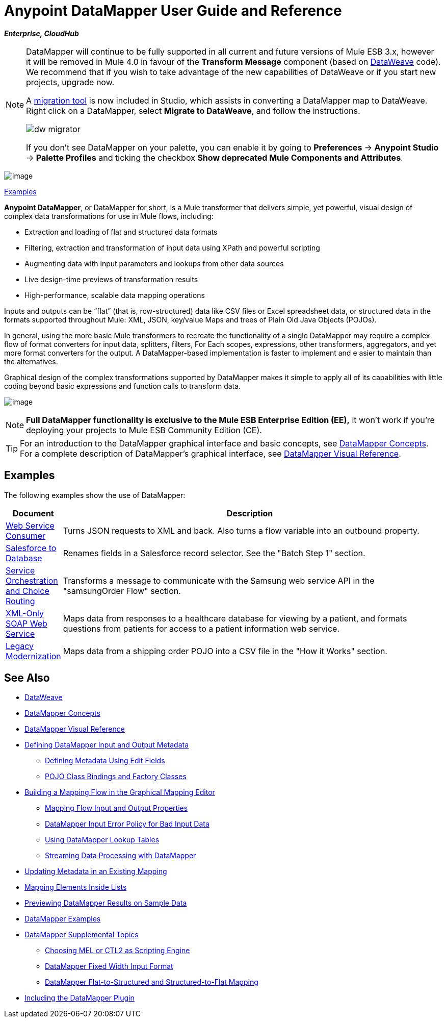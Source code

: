= Anypoint DataMapper User Guide and Reference
:keywords: datamapper

*_Enterprise, CloudHub_*

[NOTE]
====
DataMapper will continue to be fully supported in all current and future versions of Mule ESB 3.x, however it will be removed in Mule 4.0 in favour of the *Transform Message* component (based on link:https://developer.mulesoft.com/docs/display/current/DataWeave[DataWeave] code). We recommend that if you wish to take advantage of the new capabilities of DataWeave or if you start new projects, upgrade now.

A link:/mule-user-guide/v/3.8/dataweave-migrator[migration tool] is now included in Studio, which assists in converting a DataMapper map to DataWeave. Right click on a DataMapper, select *Migrate to DataWeave*, and follow the instructions.

image:dw_migrator_script.png[dw migrator]

If you don't see DataMapper on your palette, you can enable it by going to *Preferences* -> *Anypoint Studio* -> *Palette Profiles* and ticking the checkbox *Show deprecated Mule Components and Attributes*.
====

image:datamapper.png[image]

<<Examples>>


*Anypoint DataMapper*, or DataMapper for short, is a Mule transformer that delivers simple, yet powerful, visual design of complex data transformations for use in Mule flows, including:

* Extraction and loading of flat and structured data formats
* Filtering, extraction and transformation of input data using XPath and powerful scripting
* Augmenting data with input parameters and lookups from other data sources
* Live design-time previews of transformation results
* High-performance, scalable data mapping operations

Inputs and outputs can be “flat” (that is, row-structured) data like CSV files or Excel spreadsheet data, or structured data in the formats supported throughout Mule: XML, JSON, key/value Maps and trees of Plain Old Java Objects (POJOs).

In general, using the more basic Mule transformers to recreate the functionality of a single DataMapper may require a complex flow of format converters for input data, splitters, filters, For Each scopes, expressions, other transformers, aggregators, and yet more format converters for the output. A DataMapper-based implementation is faster to implement and e asier to maintain than the alternatives.

Graphical design of the complex transformations supported by DataMapper makes it simple to apply all of its capabilities with little coding beyond basic expressions and function calls to transform data.

image:mapping_example_compl.png[image]

[NOTE]
====
*Full DataMapper functionality is exclusive to the Mule ESB Enterprise Edition (EE),* it won't work if you're deploying your projects to Mule ESB Community Edition (CE).
====

[TIP]
====
For an introduction to the DataMapper graphical interface and basic concepts, see link:/mule-user-guide/v/3.7/datamapper-concepts[DataMapper Concepts]. For a complete description of DataMapper's graphical interface, see link:/mule-user-guide/v/3.7/datamapper-visual-reference[DataMapper Visual Reference].
====

== Examples

The following examples show the use of DataMapper:

[width="99a",cols="10a,90a",options="header"]
|===
|Document |Description
|http://www.mulesoft.org/documentation/display/current/Web+Service+Consumer+Example[Web Service Consumer] |Turns JSON requests to XML and back. Also turns a flow variable into an outbound property.
|http://www.mulesoft.org/documentation/display/current/Salesforce+to+Database+Example[Salesforce to Database] |Renames fields in a Salesforce record selector. See the "Batch Step 1" section.
|http://www.mulesoft.org/documentation/display/current/Service+Orchestration+and+Choice+Routing+Example[Service Orchestration and Choice Routing] |Transforms a message to communicate with the Samsung web service API in the "samsungOrder Flow" section.
|http://www.mulesoft.org/documentation/display/current/XML-only+SOAP+Web+Service+Example[XML-Only SOAP Web Service] |Maps data from responses to a healthcare database for viewing by a patient, and formats questions from patients for access to a patient information web service.
|http://www.mulesoft.org/documentation/display/current/Legacy+Modernization+Example[Legacy Modernization] |Maps data from a shipping order POJO into a CSV file in the "How it Works" section.
|===

== See Also

* link:/mule-user-guide/v/3.7/dataweave[DataWeave]
* link:/mule-user-guide/v/3.7/datamapper-concepts[DataMapper Concepts]
* link:/mule-user-guide/v/3.7/datamapper-visual-reference[DataMapper Visual Reference]
* link:/mule-user-guide/v/3.7/defining-datamapper-input-and-output-metadata[Defining DataMapper Input and Output Metadata]
** link:/mule-user-guide/v/3.7/defining-metadata-using-edit-fields[Defining Metadata Using Edit Fields]
** link:/mule-user-guide/v/3.7/pojo-class-bindings-and-factory-classes[POJO Class Bindings and Factory Classes]
* link:/mule-user-guide/v/3.7/building-a-mapping-flow-in-the-graphical-mapping-editor[Building a Mapping Flow in the Graphical Mapping Editor]
** link:/mule-user-guide/v/3.7/mapping-flow-input-and-output-properties[Mapping Flow Input and Output Properties]
** link:/mule-user-guide/v/3.7/datamapper-input-error-policy-for-bad-input-data[DataMapper Input Error Policy for Bad Input Data]
** link:/mule-user-guide/v/3.7/using-datamapper-lookup-tables[Using DataMapper Lookup Tables]
** link:/mule-user-guide/v/3.7/streaming-data-processing-with-datamapper[Streaming Data Processing with DataMapper]
* link:/mule-user-guide/v/3.7/updating-metadata-in-an-existing-mapping[Updating Metadata in an Existing Mapping]
* link:/mule-user-guide/v/3.7/mapping-elements-inside-lists[Mapping Elements Inside Lists]
* link:/mule-user-guide/v/3.7/previewing-datamapper-results-on-sample-data[Previewing DataMapper Results on Sample Data]
* link:/mule-user-guide/v/3.7/datamapper-examples[DataMapper Examples]
* link:/mule-user-guide/v/3.7/datamapper-supplemental-topics[DataMapper Supplemental Topics]
** link:/mule-user-guide/v/3.7/choosing-mel-or-ctl2-as-scripting-engine[Choosing MEL or CTL2 as Scripting Engine]
** link:/mule-user-guide/v/3.7/datamapper-fixed-width-input-format[DataMapper Fixed Width Input Format]
** link:/mule-user-guide/v/3.7/datamapper-flat-to-structured-and-structured-to-flat-mapping[DataMapper Flat-to-Structured and Structured-to-Flat Mapping]
* link:/mule-user-guide/v/3.7/including-the-datamapper-plugin[Including the DataMapper Plugin]
